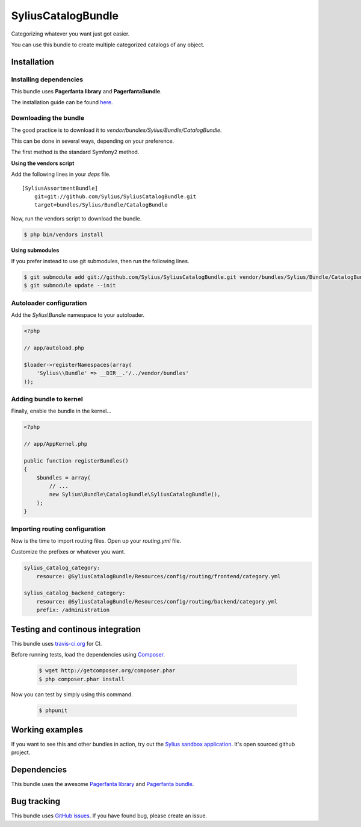 .. index::
   single: Bundles

SyliusCatalogBundle
===================

Categorizing whatever you want just got easier.

You can use this bundle to create multiple categorized catalogs of any object.

Installation
------------

Installing dependencies
~~~~~~~~~~~~~~~~~~~~~~~

This bundle uses **Pagerfanta library** and **PagerfantaBundle**.

The installation guide can be found `here <https://github.com/whiteoctober/WhiteOctoberPagerfantaBundle>`_.

Downloading the bundle
~~~~~~~~~~~~~~~~~~~~~~

The good practice is to download it to `vendor/bundles/Sylius/Bundle/CatalogBundle`.


This can be done in several ways, depending on your preference.

The first method is the standard Symfony2 method.


**Using the vendors script**


Add the following lines in your `deps` file. ::

    [SyliusAssortmentBundle]
        git=git://github.com/Sylius/SyliusCatalogBundle.git
        target=bundles/Sylius/Bundle/CatalogBundle

Now, run the vendors script to download the bundle.

.. code-block:: bash

    $ php bin/vendors install

**Using submodules**


If you prefer instead to use git submodules, then run the following lines.

.. code-block:: bash

    $ git submodule add git://github.com/Sylius/SyliusCatalogBundle.git vendor/bundles/Sylius/Bundle/CatalogBundle
    $ git submodule update --init

Autoloader configuration
~~~~~~~~~~~~~~~~~~~~~~~~

Add the `Sylius\\Bundle` namespace to your autoloader.

.. code-block:: php

    <?php

    // app/autoload.php

    $loader->registerNamespaces(array(
        'Sylius\\Bundle' => __DIR__.'/../vendor/bundles'
    ));

Adding bundle to kernel
~~~~~~~~~~~~~~~~~~~~~~~

Finally, enable the bundle in the kernel...

.. code-block:: php

    <?php

    // app/AppKernel.php

    public function registerBundles()
    {
        $bundles = array(
            // ...
            new Sylius\Bundle\CatalogBundle\SyliusCatalogBundle(),
        );
    }

Importing routing configuration
~~~~~~~~~~~~~~~~~~~~~~~~~~~~~~~

Now is the time to import routing files. Open up your `routing.yml` file. 

Customize the prefixes or whatever you want.

.. code-block:: yaml

    sylius_catalog_category:
        resource: @SyliusCatalogBundle/Resources/config/routing/frontend/category.yml

    sylius_catalog_backend_category:
        resource: @SyliusCatalogBundle/Resources/config/routing/backend/category.yml
        prefix: /administration

Testing and continous integration
----------------------------------

.. image:: http://travis-ci.org/Sylius/SyliusCatalogBundle.png

This bundle uses `travis-ci.org <http://travis-ci.org/Sylius/SyliusCatalogBundle>`_ for CI.

Before running tests, load the dependencies using `Composer <http://packagist.org>`_.

    .. code-block:: bash

        $ wget http://getcomposer.org/composer.phar
        $ php composer.phar install

Now you can test by simply using this command.

    .. code-block:: bash

        $ phpunit

Working examples
----------------

If you want to see this and other bundles in action, try out the `Sylius sandbox application <http://github.com/Sylius/Sylius-Sandbox>`_.
It's open sourced github project.

Dependencies
------------

This bundle uses the awesome `Pagerfanta library <https://github.com/whiteoctober/Pagerfanta>`_ and `Pagerfanta bundle <https://github.com/whiteoctober/WhiteOctoberPagerfantaBundle>`_.

Bug tracking
------------

This bundle uses `GitHub issues <https://github.com/Sylius/SyliusCatalogBundle/issues>`_.
If you have found bug, please create an issue.
